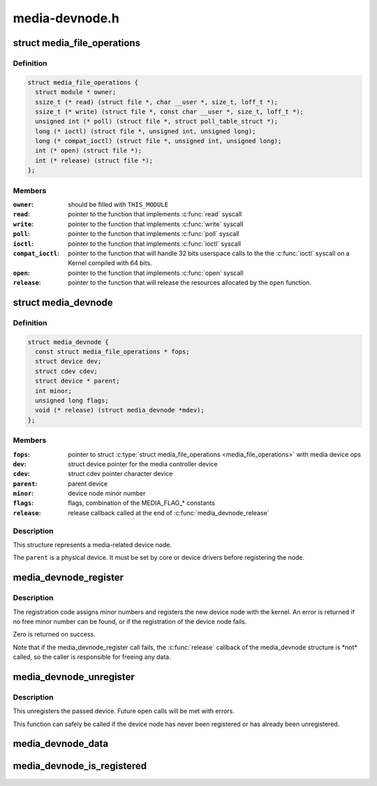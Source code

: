 .. -*- coding: utf-8; mode: rst -*-

===============
media-devnode.h
===============


.. _`media_file_operations`:

struct media_file_operations
============================

.. c:type:: media_file_operations

    Media device file operations


.. _`media_file_operations.definition`:

Definition
----------

.. code-block:: c

  struct media_file_operations {
    struct module * owner;
    ssize_t (* read) (struct file *, char __user *, size_t, loff_t *);
    ssize_t (* write) (struct file *, const char __user *, size_t, loff_t *);
    unsigned int (* poll) (struct file *, struct poll_table_struct *);
    long (* ioctl) (struct file *, unsigned int, unsigned long);
    long (* compat_ioctl) (struct file *, unsigned int, unsigned long);
    int (* open) (struct file *);
    int (* release) (struct file *);
  };


.. _`media_file_operations.members`:

Members
-------

:``owner``:
    should be filled with ``THIS_MODULE``

:``read``:
    pointer to the function that implements :c:func:`read` syscall

:``write``:
    pointer to the function that implements :c:func:`write` syscall

:``poll``:
    pointer to the function that implements :c:func:`poll` syscall

:``ioctl``:
    pointer to the function that implements :c:func:`ioctl` syscall

:``compat_ioctl``:
    pointer to the function that will handle 32 bits userspace
    calls to the the :c:func:`ioctl` syscall on a Kernel compiled with 64 bits.

:``open``:
    pointer to the function that implements :c:func:`open` syscall

:``release``:
    pointer to the function that will release the resources allocated
    by the ``open`` function.




.. _`media_devnode`:

struct media_devnode
====================

.. c:type:: media_devnode

    Media device node


.. _`media_devnode.definition`:

Definition
----------

.. code-block:: c

  struct media_devnode {
    const struct media_file_operations * fops;
    struct device dev;
    struct cdev cdev;
    struct device * parent;
    int minor;
    unsigned long flags;
    void (* release) (struct media_devnode *mdev);
  };


.. _`media_devnode.members`:

Members
-------

:``fops``:
    pointer to struct :c:type:`struct media_file_operations <media_file_operations>` with media device ops

:``dev``:
    struct device pointer for the media controller device

:``cdev``:
    struct cdev pointer character device

:``parent``:
    parent device

:``minor``:
    device node minor number

:``flags``:
    flags, combination of the MEDIA_FLAG\_\* constants

:``release``:
    release callback called at the end of :c:func:`media_devnode_release`




.. _`media_devnode.description`:

Description
-----------

This structure represents a media-related device node.

The ``parent`` is a physical device. It must be set by core or device drivers
before registering the node.



.. _`media_devnode_register`:

media_devnode_register
======================

.. c:function:: int media_devnode_register (struct media_devnode *mdev, struct module *owner)

    register a media device node

    :param struct media_devnode \*mdev:
        media device node structure we want to register

    :param struct module \*owner:
        should be filled with ``THIS_MODULE``



.. _`media_devnode_register.description`:

Description
-----------

The registration code assigns minor numbers and registers the new device node
with the kernel. An error is returned if no free minor number can be found,
or if the registration of the device node fails.

Zero is returned on success.

Note that if the media_devnode_register call fails, the :c:func:`release` callback of
the media_devnode structure is \*not\* called, so the caller is responsible for
freeing any data.



.. _`media_devnode_unregister`:

media_devnode_unregister
========================

.. c:function:: void media_devnode_unregister (struct media_devnode *mdev)

    unregister a media device node

    :param struct media_devnode \*mdev:
        the device node to unregister



.. _`media_devnode_unregister.description`:

Description
-----------

This unregisters the passed device. Future open calls will be met with
errors.

This function can safely be called if the device node has never been
registered or has already been unregistered.



.. _`media_devnode_data`:

media_devnode_data
==================

.. c:function:: struct media_devnode *media_devnode_data (struct file *filp)

    returns a pointer to the &media_devnode

    :param struct file \*filp:
        pointer to struct :c:type:`struct file <file>`



.. _`media_devnode_is_registered`:

media_devnode_is_registered
===========================

.. c:function:: int media_devnode_is_registered (struct media_devnode *mdev)

    returns true if &media_devnode is registered; false otherwise.

    :param struct media_devnode \*mdev:
        pointer to struct :c:type:`struct media_devnode <media_devnode>`.

